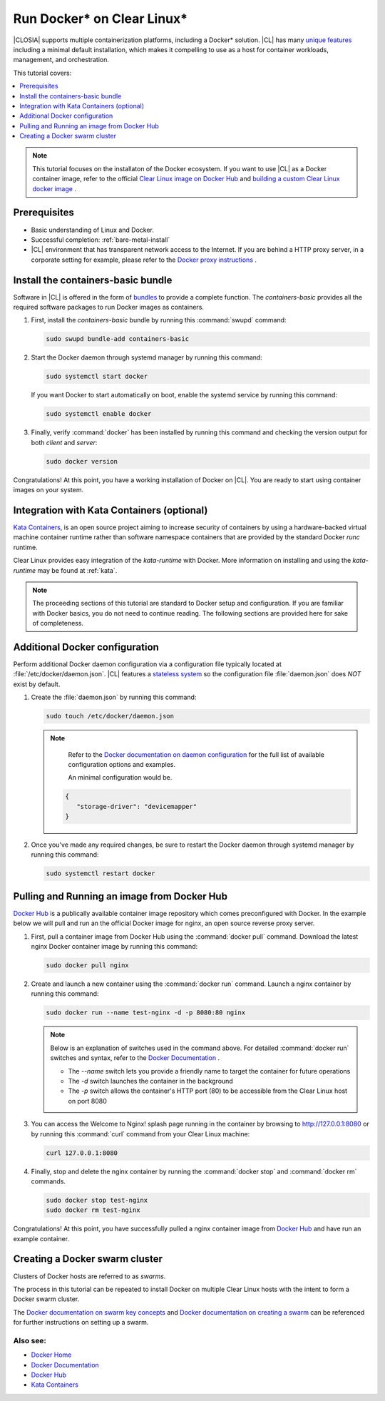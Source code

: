 .. _docker:

Run Docker\* on Clear Linux\*
#############################

|CLOSIA| supports multiple containerization platforms, including a Docker\* 
solution. |CL| has many `unique features`_ including a minimal default 
installation, which makes it compelling to use as a host for container 
workloads, management, and orchestration. 

This tutorial covers:

.. contents:: :local:
   :depth: 1

.. note::
   
   This tutorial focuses on the installaton of the Docker ecosystem. 
   If you want to use |CL| as a Docker container image, refer to the
   official `Clear Linux image on Docker Hub`_ 
   and `building a custom Clear Linux docker image`_ . 

Prerequisites
*************

* Basic understanding of Linux and Docker. 

* Successful completion: :ref:`bare-metal-install` 

* |CL| environment that has transparent network access to the Internet.
  If you are behind a HTTP proxy server, in a corporate setting for example,
  please refer to the `Docker proxy instructions`_ .

Install the containers-basic bundle
***********************************

Software in |CL| is offered in the form of `bundles`_ to provide a
complete function. The *containers-basic* provides all the required software 
packages to run Docker images as containers.  

#. First, install the *containers-basic* bundle by running this 
   :command:`swupd` command:

   .. code-block:: bash

      sudo swupd bundle-add containers-basic

#. Start the Docker daemon through systemd manager by running this command:

   .. code-block:: bash

      sudo systemctl start docker

   If you want Docker to start automatically on boot, enable the 
   systemd service by running this command:

   .. code-block:: bash

      sudo systemctl enable docker

#. Finally, verify :command:`docker` has been installed by running this  
   command and checking the version output for both *client* and *server*:

   .. code-block:: bash

      sudo docker version 

Congratulations! At this point, you have a working installation of Docker 
on |CL|. You are ready to start using container images on your system.

Integration with Kata Containers (optional)
********************************************

`Kata Containers`_, is an open source project aiming to increase security
of containers by using a hardware-backed virtual machine container runtime 
rather than software namespace containers that are provided by the standard 
Docker *runc* runtime.

Clear Linux provides easy integration of the *kata-runtime* with Docker.
More information on installing and using  the *kata-runtime* may be found at :ref:`kata`.


.. note:: 

   The proceeding sections of this tutorial are standard to Docker setup
   and configuration. If you are familiar with Docker basics, you do not 
   need to continue reading. The following sections are provided here for 
   sake of completeness.

Additional Docker configuration
*******************************

Perform additional Docker daemon configuration via a configuration file
typically located at :file:`/etc/docker/daemon.json`. |CL| features a 
`stateless system`_  so the configuration file :file:`daemon.json` does *NOT*
exist by default. 

#. Create the :file:`daemon.json` by running this command:

   .. code-block:: bash

      sudo touch /etc/docker/daemon.json

   .. note:: 

      Refer to the `Docker documentation on daemon configuration`_ for the 
      full list of available configuration options and examples.
      
      An minimal configuration would be.
    .. code-block:: json
      
      {
         "storage-driver": "devicemapper"
      }

#. Once you've made any required changes, be sure to restart the 
   Docker daemon through systemd manager by running this command:

   .. code-block:: bash

      sudo systemctl restart docker

Pulling and Running an image from Docker Hub
********************************************

`Docker Hub`_ is a publically available container image repository which
comes preconfigured with Docker. In the example below we will pull and run 
an the official Docker image for nginx, an open source reverse proxy server. 

#. First, pull a container image from Docker Hub using the 
   :command:`docker pull` command. Download the latest nginx Docker 
   container image by running this command:

   .. code-block:: bash

      sudo docker pull nginx

#. Create and launch a new container using the :command:`docker run`
   command. Launch a nginx container by running this command:

   .. code-block:: bash

      sudo docker run --name test-nginx -d -p 8080:80 nginx

   .. note::
    
      Below is an explanation of switches used in the command above. For
      detailed :command:`docker run` switches and syntax, refer to the 
      `Docker Documentation`_ .

      * The *--name* switch lets you provide a friendly name to
        target the container for future operations

      * The *-d* switch launches the container in the background
        
      * The *-p* switch allows the container's HTTP port (80) to be
        accessible from the Clear Linux host on port 8080

#. You can access the Welcome to Nginx! splash page running in the container
   by browsing to http://127.0.0.1:8080 or by running this :command:`curl` 
   command from your Clear Linux machine:

   .. code-block:: bash

      curl 127.0.0.1:8080

#. Finally, stop and delete the nginx container by running the 
   :command:`docker stop` and :command:`docker rm` commands.

   .. code-block:: bash

      sudo docker stop test-nginx 
      sudo docker rm test-nginx

Congratulations! At this point, you have successfully pulled a nginx 
container image from `Docker Hub`_ and have run an example container. 

Creating a Docker swarm cluster
*******************************

Clusters of Docker hosts are referred to as *swarms*.

The process in this tutorial can be repeated to install Docker on multiple
Clear Linux hosts with the intent to form a Docker swarm cluster.

The `Docker documentation on swarm key concepts`_ and 
`Docker documentation on creating a swarm`_ can be referenced 
for further instructions on setting up a swarm.

Also see:
---------
* `Docker Home`_
* `Docker Documentation`_
* `Docker Hub`_
* `Kata Containers`_ 

.. _unique features: https://clearlinux.org/features

.. _Clear Linux image on Docker Hub: https://hub.docker.com/_/clearlinux/

.. _building a custom Clear Linux docker image: https://clearlinux.org/documentation/clear-linux/guides/network/custom-clear-container

.. _Docker proxy instructions: https://docs.docker.com/config/daemon/systemd/#httphttps-proxy

.. _bundles: https://clearlinux.org/documentation/clear-linux/concepts/bundles-about#related-concepts

.. _stateless system: https://clearlinux.org/features/stateless 

.. _Docker documentation on daemon configuration: https://docs.docker.com/engine/reference/commandline/dockerd/#daemon-configuration-file

.. _Kata Containers: https://katacontainers.io/

.. _Docker Home: https://www.docker.com/

.. _Docker Documentation: https://docs.docker.com/

.. _Docker Hub: https://hub.docker.com/

.. _Docker documentation on swarm key concepts: https://docs.docker.com/engine/swarm/key-concepts/

.. _Docker documentation on creating a swarm: https://docs.docker.com/engine/swarm/swarm-tutorial/create-swarm/
